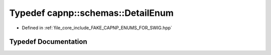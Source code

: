 .. _exhale_typedef_namespacecapnp_1_1schemas_1a28016f8cf19daee7e05b37b539124533:

Typedef capnp::schemas::DetailEnum
==================================

- Defined in :ref:`file_core_include_FAKE_CAPNP_ENUMS_FOR_SWIG.hpp`


Typedef Documentation
---------------------


.. doxygentypedef:: capnp::schemas::DetailEnum
   :project: Project_DJ_Engine